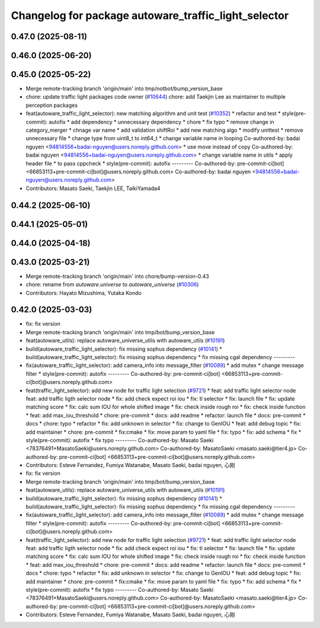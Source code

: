 ^^^^^^^^^^^^^^^^^^^^^^^^^^^^^^^^^^^^^^^^^^^^^^^^^^^^^
Changelog for package autoware_traffic_light_selector
^^^^^^^^^^^^^^^^^^^^^^^^^^^^^^^^^^^^^^^^^^^^^^^^^^^^^

0.47.0 (2025-08-11)
-------------------

0.46.0 (2025-06-20)
-------------------

0.45.0 (2025-05-22)
-------------------
* Merge remote-tracking branch 'origin/main' into tmp/notbot/bump_version_base
* chore: update traffic light packages code owner (`#10644 <https://github.com/autowarefoundation/autoware_universe/issues/10644>`_)
  chore: add Taekjin Lee as maintainer to multiple perception packages
* feat(autoware_traffic_light_selector): new matching algorithm and unit test (`#10352 <https://github.com/autowarefoundation/autoware_universe/issues/10352>`_)
  * refactor and test
  * style(pre-commit): autofix
  * add dependency
  * unnecessary dependency
  * chore
  * fix typo
  * remove change in category_merger
  * chnage var name
  * add validation shiftRoi
  * add new matching algo
  * modify unittest
  * remove unnecessary file
  * change type from uint8_t to int64_t
  * change  variable name in looping
  Co-authored-by: badai nguyen  <94814556+badai-nguyen@users.noreply.github.com>
  * use move instead of copy
  Co-authored-by: badai nguyen  <94814556+badai-nguyen@users.noreply.github.com>
  * change variable name in utils
  * apply  header file
  * to pass cppcheck
  * style(pre-commit): autofix
  ---------
  Co-authored-by: pre-commit-ci[bot] <66853113+pre-commit-ci[bot]@users.noreply.github.com>
  Co-authored-by: badai nguyen <94814556+badai-nguyen@users.noreply.github.com>
* Contributors: Masato Saeki, Taekjin LEE, TaikiYamada4

0.44.2 (2025-06-10)
-------------------

0.44.1 (2025-05-01)
-------------------

0.44.0 (2025-04-18)
-------------------

0.43.0 (2025-03-21)
-------------------
* Merge remote-tracking branch 'origin/main' into chore/bump-version-0.43
* chore: rename from `autoware.universe` to `autoware_universe` (`#10306 <https://github.com/autowarefoundation/autoware_universe/issues/10306>`_)
* Contributors: Hayato Mizushima, Yutaka Kondo

0.42.0 (2025-03-03)
-------------------
* fix: fix version
* Merge remote-tracking branch 'origin/main' into tmp/bot/bump_version_base
* feat(autoware_utils): replace autoware_universe_utils with autoware_utils  (`#10191 <https://github.com/autowarefoundation/autoware_universe/issues/10191>`_)
* build(autoware_traffic_light_selector): fix missing sophus dependency (`#10141 <https://github.com/autowarefoundation/autoware_universe/issues/10141>`_)
  * build(autoware_traffic_light_selector): fix missing sophus dependency
  * fix missing cgal dependency
  ---------
* fix(autoware_traffic_light_selector): add camera_info into message_filter (`#10089 <https://github.com/autowarefoundation/autoware_universe/issues/10089>`_)
  * add mutex
  * change message filter
  * style(pre-commit): autofix
  ---------
  Co-authored-by: pre-commit-ci[bot] <66853113+pre-commit-ci[bot]@users.noreply.github.com>
* feat(traffic_light_selector): add new node for traffic light selection (`#9721 <https://github.com/autowarefoundation/autoware_universe/issues/9721>`_)
  * feat: add traffic light selector node
  feat: add traffic ligth selector node
  * fix: add check expect roi iou
  * fix: tl selector
  * fix: launch file
  * fix: update matching score
  * fix: calc sum IOU for whole shifted image
  * fix: check inside rough roi
  * fix: check inside function
  * feat: add max_iou_threshold
  * chore: pre-commit
  * docs: add readme
  * refactor: launch file
  * docs: pre-commit
  * docs
  * chore: typo
  * refactor
  * fix: add unknown in selector
  * fix: change to GenIOU
  * feat: add debug topic
  * fix: add maintainer
  * chore: pre-commit
  * fix:cmake
  * fix: move param to yaml file
  * fix: typo
  * fix: add schema
  * fix
  * style(pre-commit): autofix
  * fix typo
  ---------
  Co-authored-by: Masato Saeki <78376491+MasatoSaeki@users.noreply.github.com>
  Co-authored-by: MasatoSaeki <masato.saeki@tier4.jp>
  Co-authored-by: pre-commit-ci[bot] <66853113+pre-commit-ci[bot]@users.noreply.github.com>
* Contributors: Esteve Fernandez, Fumiya Watanabe, Masato Saeki, badai nguyen, 心刚

* fix: fix version
* Merge remote-tracking branch 'origin/main' into tmp/bot/bump_version_base
* feat(autoware_utils): replace autoware_universe_utils with autoware_utils  (`#10191 <https://github.com/autowarefoundation/autoware_universe/issues/10191>`_)
* build(autoware_traffic_light_selector): fix missing sophus dependency (`#10141 <https://github.com/autowarefoundation/autoware_universe/issues/10141>`_)
  * build(autoware_traffic_light_selector): fix missing sophus dependency
  * fix missing cgal dependency
  ---------
* fix(autoware_traffic_light_selector): add camera_info into message_filter (`#10089 <https://github.com/autowarefoundation/autoware_universe/issues/10089>`_)
  * add mutex
  * change message filter
  * style(pre-commit): autofix
  ---------
  Co-authored-by: pre-commit-ci[bot] <66853113+pre-commit-ci[bot]@users.noreply.github.com>
* feat(traffic_light_selector): add new node for traffic light selection (`#9721 <https://github.com/autowarefoundation/autoware_universe/issues/9721>`_)
  * feat: add traffic light selector node
  feat: add traffic ligth selector node
  * fix: add check expect roi iou
  * fix: tl selector
  * fix: launch file
  * fix: update matching score
  * fix: calc sum IOU for whole shifted image
  * fix: check inside rough roi
  * fix: check inside function
  * feat: add max_iou_threshold
  * chore: pre-commit
  * docs: add readme
  * refactor: launch file
  * docs: pre-commit
  * docs
  * chore: typo
  * refactor
  * fix: add unknown in selector
  * fix: change to GenIOU
  * feat: add debug topic
  * fix: add maintainer
  * chore: pre-commit
  * fix:cmake
  * fix: move param to yaml file
  * fix: typo
  * fix: add schema
  * fix
  * style(pre-commit): autofix
  * fix typo
  ---------
  Co-authored-by: Masato Saeki <78376491+MasatoSaeki@users.noreply.github.com>
  Co-authored-by: MasatoSaeki <masato.saeki@tier4.jp>
  Co-authored-by: pre-commit-ci[bot] <66853113+pre-commit-ci[bot]@users.noreply.github.com>
* Contributors: Esteve Fernandez, Fumiya Watanabe, Masato Saeki, badai nguyen, 心刚
